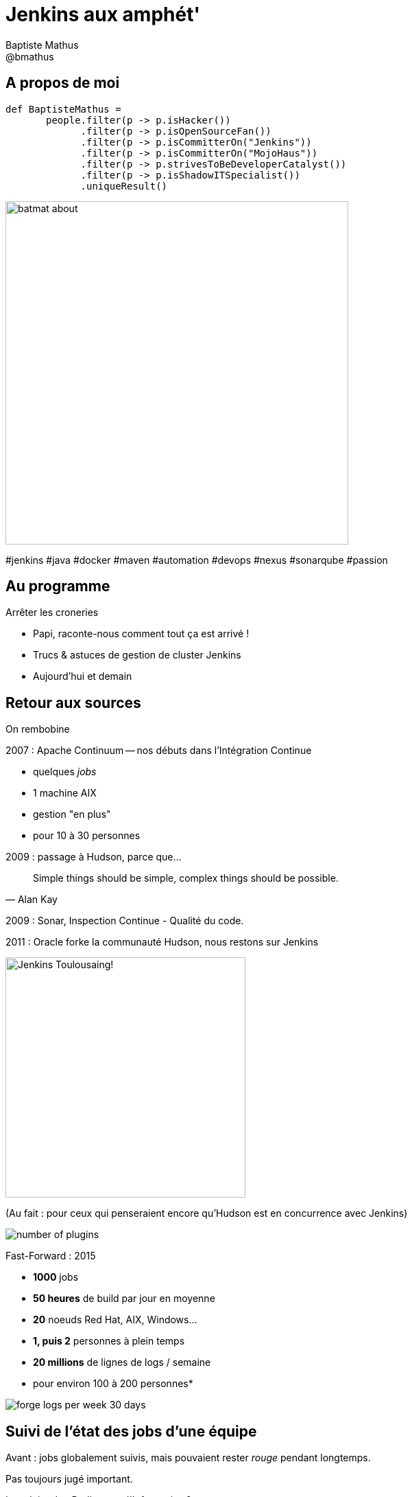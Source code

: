 = Jenkins aux amphét'
Baptiste Mathus <@bmathus>
:backend: deckjs
:split:
:deckjs_transition: fade
:deckjs_theme: swiss
:navigation:
:menu:
:goto:
:status:
:deckjsdir: ../.deck.js
:source-highlighter: highlightjs
:source-language: console
:customcss: resources/custom.css
:customjs: resources/custom.js
:deviconimgsize: 54

== A propos de moi

[source]
def BaptisteMathus =
       people.filter(p -> p.isHacker())
             .filter(p -> p.isOpenSourceFan())
             .filter(p -> p.isCommitterOn("Jenkins"))
             .filter(p -> p.isCommitterOn("MojoHaus"))
             .filter(p -> p.strivesToBeDeveloperCatalyst())
             .filter(p -> p.isShadowITSpecialist())
             .uniqueResult()

image::resources/batmat-about.png[width=500]

[role="tags"]
#jenkins #java #docker #maven #automation #devops #nexus #sonarqube #passion

== Au programme

[.lead]
Arrêter les croneries

<<<

[.lead]
* Papi, raconte-nous comment tout ça est arrivé !

[.lead]
* Trucs & astuces de gestion de cluster Jenkins

[.lead]
* Aujourd'hui et demain

[canvas-image="resources/back-to-future.jpg"]
== Retour aux sources

[role="canvas-caption", position="left-up"]
On rembobine

<<<

[.lead]
2007 : Apache Continuum -- nos débuts dans l'Intégration Continue

* quelques _jobs_
* 1 machine AIX
* gestion "en plus"
* pour 10 à 30 personnes

<<<

[.lead]
2009 : passage à Hudson, parce que...

[quote, Alan Kay]
Simple things should be simple, complex things should be possible.

[.lead]
2009 : Sonar, Inspection Continue - Qualité du code.

<<<

[.lead]
2011 : Oracle forke la communauté Hudson, nous restons sur Jenkins

image::resources/jenkins_rugby.png[width=350,scaledwidth="50%",center,alt="Jenkins Toulousaing!"]

<<<

(Au fait : pour ceux qui penseraient encore qu'Hudson est en concurrence avec Jenkins)

image::resources/number-of-plugins.png[]

<<<

[.lead]
Fast-Forward : 2015

* *1000* jobs
* *50 heures* de build par jour en moyenne
* *20* noeuds Red Hat, AIX, Windows...
* *1, puis 2* personnes à plein temps
* *20 millions* de lignes de logs / semaine
* pour environ 100 à 200 personnes*

////
Environ, selon si on compte développeurs uniquement, accès à Jenkins ou à l'ensemble
des outils, etc. A la limite les commerciaux qui téléchargent depuis Nexus, plus ou moins directement.

Exemple : logs d'accès uniquement à Jenkins seulement pour le 24/11, donc a priori plutôt des profils
liés au développement, le nombre d'IP
$ zcat ic-access.log-20151124.gz | awk '{print $1}' | sort -u | wc -l
55
////

image::resources/forge-logs-per-week-30-days.png[]

== Suivi de l'état des jobs d'une équipe

[.lead]
Avant : jobs globalement suivis, mais pouvaient rester _rouge_ pendant longtemps.

[.lead]
Pas toujours jugé important.

<<<

[.lead]
Introduire des _Radiateurs d'Information_ ?

<<<

[.lead]
Au début... Accueil mitigé...

image::resources/radiators/rejet-radiator.png[role="middle center stretch-y" width="95%"]

////
Au début, rejet pour différentes raisons : sensation de flicage, écologie
////

<<<

[.lead]
Aujourd'hui

image::resources/radiators/radiators-ok.png[role="middle stretch-y"]

////
Montrer l'exemple en mettant ses propres jobs dans son propre radiateur

écologie : l'ordi est configuré dans le Bios pour s'éteindre le soir.
Le premier qui arrive l'allume. C'est tjs un ordi/écran allumé, mais au moins
il ne l'est plus 24h/24 7j/7
////

== Mais comment ?

image::resources/boss-vs-leader.png[width="95%"]

////
Sans prétention. Certaines équipes ont juste fait ce qu'elles voulaient, et ça a essaimé.
Marche infiniment mieux que de tenter de synchroniser tout le monde en amont, via des réunions stériles, etc.

////

== Code Review

[.lead]
Avant : un peu outillé, mais pas trop. Processus _daté_

<<<

[.lead]
Aujourd'hui :

* Jobs Sonar dans les walls
* Gerrit : revue automatique des nouveaux commits (en "cours" de généralisation)

image::resources/gerrit-review.png[]

== Vraiment utile ? Et ça plaît ?

<<<

[quote,Entendu au café]
Franchement, si je devais rebosser dans une boîte où
ya pas d'IC, pas d'automatisation, ce serait... Déprimant !

image::resources/depressing.gif[]

<<<
Sondages fin 2014 :

image::resources/sondage-frequence-utilisation.png[]
image::resources/sondage-frequence-satisfaction.png[]

////
Les développeurs ont vraiment pris le contrôle. Ils ont presque tous le réflexe pour les trucs
répétitifs et/ou risqués d'écrire un job.
////
<<<

[.lead]
Sans ces outils, pas d'Agilité.

[.lead]
Repasser tous les tests de non-régression à la main toutes les 2 semaines ?

image::resources/lolcat.jpg[LOL]

<<<

[quote, The speed paradox – fast delivery also gives superb quality]
Deliver as fast as possible

== Lean Software Development

. _Éliminer les gaspillages_
. Améliorer l'apprentissage
. Retarder l'engagement
. *Livrer aussi vite que possible*
. *Donner le pouvoir à l'équipe*
. *Intégrer la qualité dès la conception*
. Considérer le produit dans sa globalité

////
Au final, sans le savoir, nous sommes passés par certaines étapes déconseillées par
le LSD, avant d'arriver parfois à l'évidence...
Donc bien mieux ancré/compris l'importance de la chose.
On comprend et retient mieux quand a soi-même fait une erreur pourquoi et comment ne pas la reproduire...
////

== Donnez le pouvoir - soyez DevOps !

////
DevOps, né de l'Agilité de toute façon, désigne une façon d'être : que les gens soient intéressés
par tout ce qui concerne leur appli :
depuis sa conception, jusqu'à la prod, la discussion et le support des clients, etc.

Mais c'est aussi, et peut-être surtout, de l'empathie et de l'humanisme : faire confiance, se mettre
à la place des équipes qui ne nous donnent pas toujours ce qu'on veut, essayer de leur parler, de changer
les choses, etc.

Pour caricaturer, les luttes éventuelles de pouvoir internes de l'entreprise n'ont pas grande importance
face à l'exigence de satisfaire les clients. Si vous en avez, outrepassez les frontières...
////

[.lead]
Pourquoi ?

<<<

[.lead]
Comme le management, l'outillage doit être un soutien, un catalyseur, pas un frein ! +
Faire confiance. Accompagner au lieu de contrôler.

<<<

[.lead]
Accompagner les utilisateurs/dévelopeurs vers l'autonomie

[.lead]
Fournir des produits *facultatifs* permettant d'accélérer, plutôt que de faire pour l'équipe.

////
Faire ateliers sur ateliers, seul moyen de former un maximum de gens.
C'est l'histoire classique "donne à quelqu'un un poisson, il mangera une fois,
apprends lui à pécher, et il n'aura plus jamais faim"....
////

<<<

Vous connaissez Netflix ?

[quote, a Fortune 100 CTO to Adrian Cockroft (Directeur chez Netflix)]
Netflix has a superstar development team, we don’t!

[quote, Adrian Cockroft, 'http://readwrite.com/2014/10/06/developers-care-feeding-cloud-open-source']
Netflix hired them from you, and got out of their way.

////
Par ailleurs, Netflix est connue pour être l'une des entreprises qui ont initié et montré que
Devops pouvait apporter de grandes perfs à la boîte.

Agile without Devops Is A Local Optimization!
////

== (Prenez le pouvoir)

image::resources/better-apologize.png[]

[quote]
Il est plus facile de demander pardon que de demander l'autorisation !

== Autres intérêts d'une forge

[.lead]
Excellent laboratoire pour tester de nouvelles choses dans des conditions exigeantes,
sans pour autant être directement face au client.

[canvas-image="resources/cats-drilldown.jpg"]
== Deeper

[role="canvas-caption", position="left-up"]
OK, passons à la technique maintenant !

== Architecture typique d'une forge

Courante :

image::resources/forge-simple.png[]

<<<

Intermédiaire :

image::resources/forge-intermediate.png[]

<<<

Avancée

image::resources/forge-full.png[]


== Revue de code

* Gerrit,
  intégration Jenkins via le link:https://wiki.jenkins-ci.org/display/JENKINS/Gerrit+Trigger[Gerrit Trigger Plugin]
* GitHub Pull-Requests,
  intégration Jenkins via le link:https://wiki.jenkins-ci.org/display/JENKINS/GitHub+pull+request+builder+plugin[GitHub pull request builder plugin]

== Versionner ses jobs

Gêné par le fait que les jobs configurés dans l'IHM ne soient pas identiques, pas versionnés, etc. ?

Utilisation d'une syntaxe déclarative pour décrire ses jobs

[source,groovy]
.Exemple : Génération de 11 jobs sur le même modèle en une simple boucle
----
def giturl = 'https://github.com/quidryan/aws-sdk-test.git'
for(i in 0..10) {
    job("DSL-Tutorial-1-Test-${i}") {
        scm {
            git(giturl)
        }
        steps {
            maven("test -Dtest.suite=${i}")
        }
    }
}
----

== Décrire un processus de déploiement complexe

Depuis 2014, nouveau plugin `Workflow`. On peut décrire le processus que l'on souhaite via un `Domain Specific Language`

Facilitation du `Continuous Delivery` dans Jenkins

// Exemple simpliste

[source,groovy]
----
node('remote') {
  input 'Ready to go?'
  def mvnHome = tool 'M3'
  sh "${mvnHome}/bin/mvn -B -Dmaven.test.failure.ignore verify"
}
----

== Jenkins : conseils et astuces

* Ne jamais affecter un job à un noeud, toujours à un label

<<<

* Utiliser Jenkins pour installer automatiquement les outils (Maven, JDK...)

<<<

* Utiliser _Docker_ pour définir un environnement précis pour une `step` d'un job
  (exemple : telle étape *doit* se dérouler sur une `Fedora` : très simple avec `Docker`)

<<<

* les `System Groovy Script`

Très pratique pour faire des choses par lot (renommages en masse, etc.)

Alternatives : jenkins CLI, API REST...

[source,Groovy]
.Script qui cherche les builds dont l'ancienneté est plus faible que la valeur indiquée, puis calcule le temps d'exécution total de tous les builds identifiés.
----
def numberOfHoursBack = 7*24

def totalBuildTime =
  Jenkins.instance.getItems(Job.class).collect { job ->
    job.getBuilds().byTimestamp(
                System.currentTimeMillis()-numberOfHoursBack*60*60*1000,
                System.currentTimeMillis()
    )
  }
  .flatten()
  .collect { build -> build.getDuration() }
  .sum()

def totalBuildTimeInMinutes = (int)totalBuildTime/(60*1000)

println "During the last $numberOfHoursBack hours"
println "\t $totalBuildTimeInMinutes minutes total"
println "\t ${totalBuildTimeInMinutes/numberOfHoursBack} minutes per hour in average"
----

Affiche :

[source,shell]
----
During the last 168 hours
	 22490 minutes total
	 133.8690476190 minutes per hour in average
----

== La gestion des noeuds de build

* Avant : VM statique(s)
* Aujourd'hui : cluster Docker Swarm - autoscaling extrêmement simple

== Docker en un slide ?

Pour simplifier : VM allégée, qui démarre en quelques millisecondes

image::resources/docker-short.png[]

== Création d'un cluster swarm via Docker Machine

[source]
.Création d'un cluster de 100 machines !
----
$ TOKEN=$(docker run --rm swarm create)
$ DIGITALOCEAN_SIZE=64gb
$ docker-machine create \
            --driver digitalocean --digitalocean-access-token=... \
            --swarm --swarm-master --swarm-strategy "binpack" \
            --swarm-discovery token://$TOKEN \
            swarm-master

$ for nodeNumber in $(seq -w 1 100)
  do
    docker-machine create \
            --driver digitalocean --digitalocean-access-token=... \
            --swarm --swarm-discovery token://$TOKEN \
            swarm-node-$nodeNumber
  done
----

C'est prêt, on peut lancer quelques _builds_ via le plugin _Docker_ de Jenkins ! :-)

== Démo !

[.lead]
Préambule : archi Docker Swarm

image::resources/docker-swarm-cluster.png[]

link:http://blog.arungupta.me/clustering-docker-swarm-techtip85/[Image credit]

<<<

image::resources/demo-3.gif[]

== Docker Swarm + Jenkins Docker Plugin

* Docker in Docker : attention aux bind mount en mode sibling (link:https://jpetazzo.github.io/2015/09/03/do-not-use-docker-in-docker-for-ci/[recommandé])!

Oubliez

[source,shell, wrong]
docker run -v a:b someimage

////
-v va tenter de mapper le FS du conteneur, mais cela ne marchera pas parce que c'est en fait le FS
du host qui va être (mal, donc) mappé.
////

<<<

* Container leak
** Problème : Swarm finira par refuser de démarrer de nouveaux conteneurs !

////
Le Docker plugin "perd" régulièrement des esclaves. Pb : même éteint, un conteneur présent
réserve la mémoire associée. Cette /fuite/ peut donc plus ou moins rapidement conduire
à ce que swarm n'accepte plus aucun `docker run`.
////

<<<

* link:https://gist.github.com/batmat/e67e661656c3d31ed36f[Remplissage cluster : monitoring]

== Conclusion

[quote]
Consacrer le temps humain à ce que les machines ne savent pas faire.

<<<

[quote]
Aujourd'hui, avec le cloud, il est devenu beaucoup plus facile de monter une infrastructure intéressante pour la CI.

<<<

[.lead]
Investir dans l'outillage : c'est pouvoir aller plus vite, garder ou attirer les bonnes personnes dans votre entreprise !
